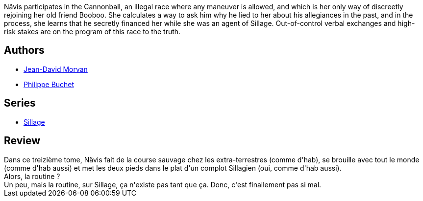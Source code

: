 :jbake-type: post
:jbake-status: published
:jbake-title: Sillage: Dérapage contrôlé (Sillage, #13)
:jbake-tags:  complot, course, voyage,_année_2010,_mois_nov.,_note_3,rayon-bd,read
:jbake-date: 2010-11-06
:jbake-depth: ../../
:jbake-uri: goodreads/books/9782756019970.adoc
:jbake-bigImage: https://i.gr-assets.com/images/S/compressed.photo.goodreads.com/books/1328021463l/9437801._SX98_.jpg
:jbake-smallImage: https://i.gr-assets.com/images/S/compressed.photo.goodreads.com/books/1328021463l/9437801._SX50_.jpg
:jbake-source: https://www.goodreads.com/book/show/9437801
:jbake-style: goodreads goodreads-book

++++
<div class="book-description">
Nävis participates in the Cannonball, an illegal race where any maneuver is allowed, and which is her only way of discreetly rejoining her old friend Booboo. She calculates a way to ask him why he lied to her about his allegiances in the past, and in the process, she learns that he secretly financed her while she was an agent of Sillage. Out-of-control verbal exchanges and high-risk stakes are on the program of this race to the truth.
</div>
++++


## Authors
* link:../authors/400521.html[Jean-David Morvan]
* link:../authors/400524.html[Philippe Buchet]

## Series
* link:../series/Sillage.html[Sillage]

## Review

++++
Dans ce treizième tome, Nävis fait de la course sauvage chez les extra-terrestres (comme d'hab), se brouille avec tout le monde (comme d'hab aussi) et met les deux pieds dans le plat d'un complot Sillagien (oui, comme d'hab aussi).<br/>Alors, la routine ?<br/>Un peu, mais la routine, sur Sillage, ça n'existe pas tant que ça. Donc, c'est finallement pas si mal.
++++